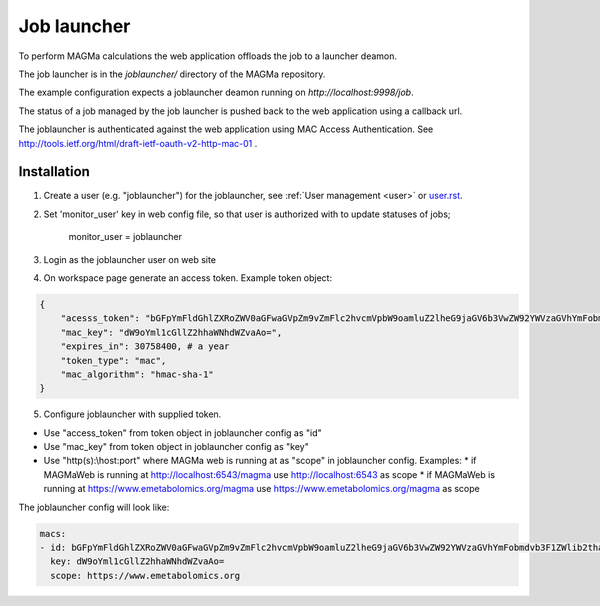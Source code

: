 .. _launcher:

Job launcher
============

To perform MAGMa calculations the web application offloads the job to a launcher deamon.

The job launcher is in the `joblauncher/` directory of the MAGMa repository.

The example configuration expects a joblauncher deamon running on `http://localhost:9998/job`.

The status of a job managed by the job launcher is pushed back to the web application using a callback url.

The joblauncher is authenticated against the web application using MAC Access Authentication.
See http://tools.ietf.org/html/draft-ietf-oauth-v2-http-mac-01 .

Installation
------------

1. Create a user (e.g. "joblauncher") for the joblauncher, see :ref:`User management <user>` or `user.rst <user.rst>`_.
2. Set 'monitor_user' key in web config file, so that user is authorized with to update statuses of jobs;

    monitor_user = joblauncher

3. Login as the joblauncher user on web site
4. On workspace page generate an access token. Example token object:

.. code-block:: javascript

    {
        "acesss_token": "bGFpYmFldGhlZXRoZWV0aGFwaGVpZm9vZmFlc2hvcmVpbW9oamluZ2lheG9jaGV6b3VwZW92YWVzaGVhYmFobmdvb3F1ZWlib2thaG5nZWV0ZWVwaG9odGhldXR=",
        "mac_key": "dW9oYml1cGllZ2hhaWNhdWZvaAo=",
        "expires_in": 30758400, # a year
        "token_type": "mac",
        "mac_algorithm": "hmac-sha-1"
    }

5. Configure joblauncher with supplied token.

* Use "access_token" from token object in joblauncher config as "id"
* Use "mac_key" from token object in joblauncher config as "key"
* Use "http(s):\\host:port" where MAGMa web is running at as "scope" in joblauncher config. Examples:
  * if MAGMaWeb is running at http://localhost:6543/magma use http://localhost:6543 as scope
  * if MAGMaWeb is running at https://www.emetabolomics.org/magma use https://www.emetabolomics.org/magma as scope

The joblauncher config will look like:

.. code-block:: yaml

   macs:
   - id: bGFpYmFldGhlZXRoZWV0aGFwaGVpZm9vZmFlc2hvcmVpbW9oamluZ2lheG9jaGV6b3VwZW92YWVzaGVhYmFobmdvb3F1ZWlib2thaG5nZWV0ZWVwaG9odGhldXR=
     key: dW9oYml1cGllZ2hhaWNhdWZvaAo=
     scope: https://www.emetabolomics.org
